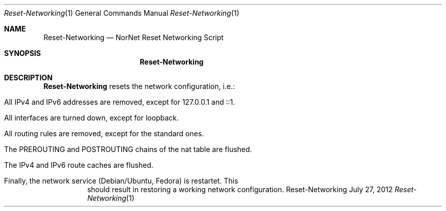 .\" Routing Setup
.\" Copyright (C) 2012 by Thomas Dreibholz
.\"
.\" This program is free software: you can redistribute it and/or modify
.\" it under the terms of the GNU General Public License as published by
.\" the Free Software Foundation, either version 3 of the License, or
.\" (at your option) any later version.
.\"
.\" This program is distributed in the hope that it will be useful,
.\" but WITHOUT ANY WARRANTY; without even the implied warranty of
.\" MERCHANTABILITY or FITNESS FOR A PARTICULAR PURPOSE.  See the
.\" GNU General Public License for more details.
.\"
.\" You should have received a copy of the GNU General Public License
.\" along with this program.  If not, see <http://www.gnu.org/licenses/>.
.\"
.\" Contact: dreibh@simula.no
.\"
.\" ###### Setup ############################################################
.Dd July 27, 2012
.Dt Reset-Networking 1
.Os Reset-Networking
.\" ###### Name #############################################################
.Sh NAME
.Nm Reset-Networking
.Nd NorNet Reset Networking Script
.\" ###### Synopsis #########################################################
.Sh SYNOPSIS
.Nm Reset-Networking
.\" ###### Description ######################################################
.Sh DESCRIPTION
.Nm Reset-Networking
resets the network configuration, i.e.:
.Bl -tag -width indent
.It All IPv4 and IPv6 addresses are removed, except for 127.0.0.1 and ::1.
.It All interfaces are turned down, except for loopback.
.It All routing rules are removed, except for the standard ones.
.It The PREROUTING and POSTROUTING chains of the "nat" table are flushed.
.It The IPv4 and IPv6 route caches are flushed.
.It Finally, the network service (Debian/Ubuntu, Fedora) is restartet. This
should result in restoring a working network configuration.
.El
.Pp
